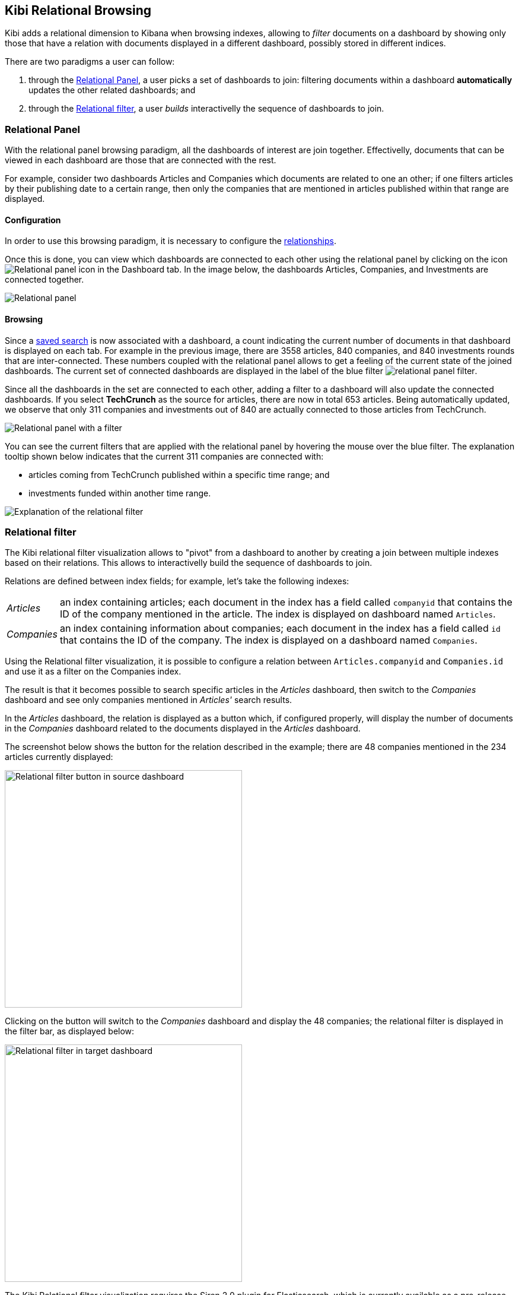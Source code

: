 [[relational-browsing]]
== Kibi Relational Browsing

Kibi adds a relational dimension to Kibana when browsing indexes,
allowing to _filter_ documents on a dashboard by showing only those that have
a relation with documents displayed in a different dashboard, possibly stored
in different indices.

There are two paradigms a user can follow:

1. through the <<relational-panel>>, a user picks a set of dashboards to join: filtering documents within a dashboard **automatically** updates the other related dashboards; and
2. through the <<relational-filter>>, a user _builds_ interactivelly the sequence of dashboards to join.

[[relational-panel]]
=== Relational Panel

With the relational panel browsing paradigm, all the dashboards of interest are join together. Effectivelly, documents that can be viewed in each dashboard are those that are connected with the rest.

For example, consider two dashboards Articles and Companies which documents are related to one an other; if one filters articles by their publishing date to a certain range, then only the companies that are mentioned in articles published within that range are displayed.

==== Configuration

In order to use this browsing paradigm, it is necessary to configure the <<kibi-settings-relations,relationships>>.

Once this is done, you can view which dashboards are connected to each other using the relational panel by clicking on the icon image:images/relations-settings/relational-panel-icon.png["Relational panel icon"] in the Dashboard tab.
In the image below, the dashboards Articles, Companies, and Investments are connected together.

image::images/relational-panel/panel.png["Relational panel",align="center"]

==== Browsing

Since a <<saving-dashboards,saved search>> is now associated with a dashboard, a count indicating the current number of documents in that dashboard is displayed on each tab. For example in the previous image, there are 3558 articles, 840 companies, and 840 investments rounds that are inter-connected. These numbers coupled with the relational panel allows to get a feeling of the current state of the joined dashboards.
The current set of connected dashboards are displayed in the label of the blue filter image:images/relational-panel/filter.png["relational panel filter"].

Since all the dashboards in the set are connected to each other, adding a filter to a dashboard will also update the connected dashboards. If you select **TechCrunch** as the source for articles, there are now in total 653 articles. Being automatically updated, we observe that only 311 companies and investments out of 840 are actually connected to those articles from TechCrunch.

image::images/relational-panel/with-filter.png["Relational panel with a filter",align="center"]

You can see the current filters that are applied with the relational panel by hovering the mouse over the blue filter.
The explanation tooltip shown below indicates that the current 311 companies are connected with:

- articles coming from TechCrunch published within a specific time range; and
- investments funded within another time range.

image::images/relational-panel/explanation.png["Explanation of the relational filter",align="center"]

[[relational-filter]]
=== Relational filter

The Kibi relational filter visualization allows to "pivot" from a dashboard
to another by creating a join between multiple indexes based on their
relations. This allows to interactivelly build the sequence of dashboards to join.

Relations are defined between index fields; for example, let's take the
following indexes:

[horizontal]
_Articles_:: an index containing articles; each document in the index has
a field called `companyid` that contains the ID of the company mentioned in the
article. The index is displayed on dashboard named `Articles`.
_Companies_:: an index containing information about companies; each document
in the index has a field called `id` that contains the ID of the company.
The index is displayed on a dashboard named `Companies`.

Using the Relational filter visualization, it is possible to configure a
relation between `Articles.companyid` and `Companies.id` and use it as a
filter on the Companies index.

The result is that it becomes possible to search specific articles in the
_Articles_ dashboard, then switch to the _Companies_ dashboard and see only
companies mentioned in _Articles'_ search results.

In the _Articles_ dashboard, the relation is displayed as a button which,
if configured properly, will display the number of documents in the _Companies_
dashboard related to the documents displayed in the _Articles_ dashboard.

The screenshot below shows the button for the relation described in the
example; there are 48 companies mentioned in the 234 articles currently
displayed:

image::images/relational-filter/relational-filter-companies-source.png["Relational filter button in source dashboard",align="center", width="400"]

Clicking on the button will switch to the _Companies_ dashboard and display
the 48 companies; the relational filter is displayed in the filter bar, as
displayed below:

image::images/relational-filter/relational-filter-companies-target.png["Relational filter in target dashboard",align="center", width="400"]

The Kibi Relational filter visualization requires the Siren 2.0 plugin for
Elasticsearch, which is currently available as a pre-release in
`lib\es-filter-join.zip`; the plugin is compatible with Elasticsearch 1.6 and
1.7.

For more information about the Siren 2.0 plugin visit our website at
http://siren.solutions .

[float]
[[relational-filter-config]]
==== Configuration

Click on the _Add filter_ button to create a new filter in the visualization;
the filter is defined by the following parameters:

- _Button label_: the label of the button that will be displayed inside the
visualization, e.g. `Companies -->`.
- _Custom filter label_: the label of the filter that will be displayed in the
filter bar, Default is `... related to ($COUNT) from $DASHBOARD.`,
where:
$COUNT is a number of items on source dashboard,
$DASHBOARD is a source dashboard name.
User can use these two variable placeholders when writing custom filter label.
- _Source index_: the source index in the relation.
- _Source index type_: the source index document type.
- _Source field_: the source index field in the relation.
- _Target index_: the index to be joined with _Source index_.
- _Target field_: the field in the target index related to _Source field_.
- _Target index type_: the target index document type.
- _Target dashboard_: the dashboard on which the join filter will be applied
when clicking on the button.

The screenshot below shows the configuration of a relation between
`Articles` and `Companies`:

image::images/relational-filter/relational-filter-config.png["Relational filter configuration",align="center"]

It is possible to define multiple relations in a single Kibi relational
filter visualization; the visualization will display only buttons applicable
to the currently displayed dashboard.

[float]
[[relational-filter-usage]]
==== Usage

When clicking on a button in the Kibi Relational filter visualization,
the current state of the source dashboard is added to relational filter
and applied on the target dashboard.
To see the explanation of a relational filter, just move the mouse over it.

Below we started on **Articles** dashboard, searched for pizza and clicked
on the relational button to rotate to **Companies**.
As we see on the explanation there is only one step which shows
what queries and filters were applied on **Articles**.

```
1 article.companyid -> company.id
  query pizza
  time filter on pdate
```

image::images/relational-filter/relational-filter-explanation1.png["Relational filter explanation",align="center"]

Next we added a regular filter country to USA (`countrycode: USA`) and clicked
on a relational filter button to go to **Investments**.
Now the explanation shows two steps.

```
2 company.id -> investment.companyid
  filter countrycode
  time filter on funded_date

1 article.companyid -> company.id
  query pizza
  time filter on pdate
```

image::images/relational-filter/relational-filter-explanation2.png["Relational filter explanation",align="center"]

Explanation steps are always shown in reverse - last one on the top.
